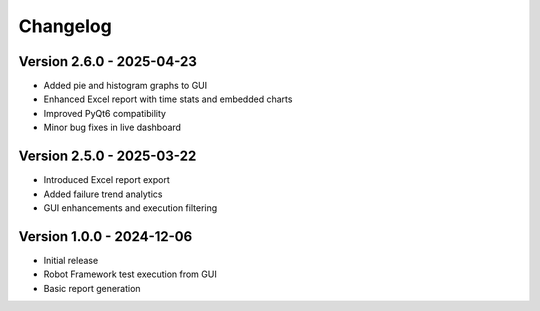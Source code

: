 Changelog
=========

Version 2.6.0 - 2025-04-23
--------------------------

- Added pie and histogram graphs to GUI
- Enhanced Excel report with time stats and embedded charts
- Improved PyQt6 compatibility
- Minor bug fixes in live dashboard

Version 2.5.0 - 2025-03-22
--------------------------

- Introduced Excel report export
- Added failure trend analytics
- GUI enhancements and execution filtering

Version 1.0.0 - 2024-12-06
--------------------------

- Initial release
- Robot Framework test execution from GUI
- Basic report generation